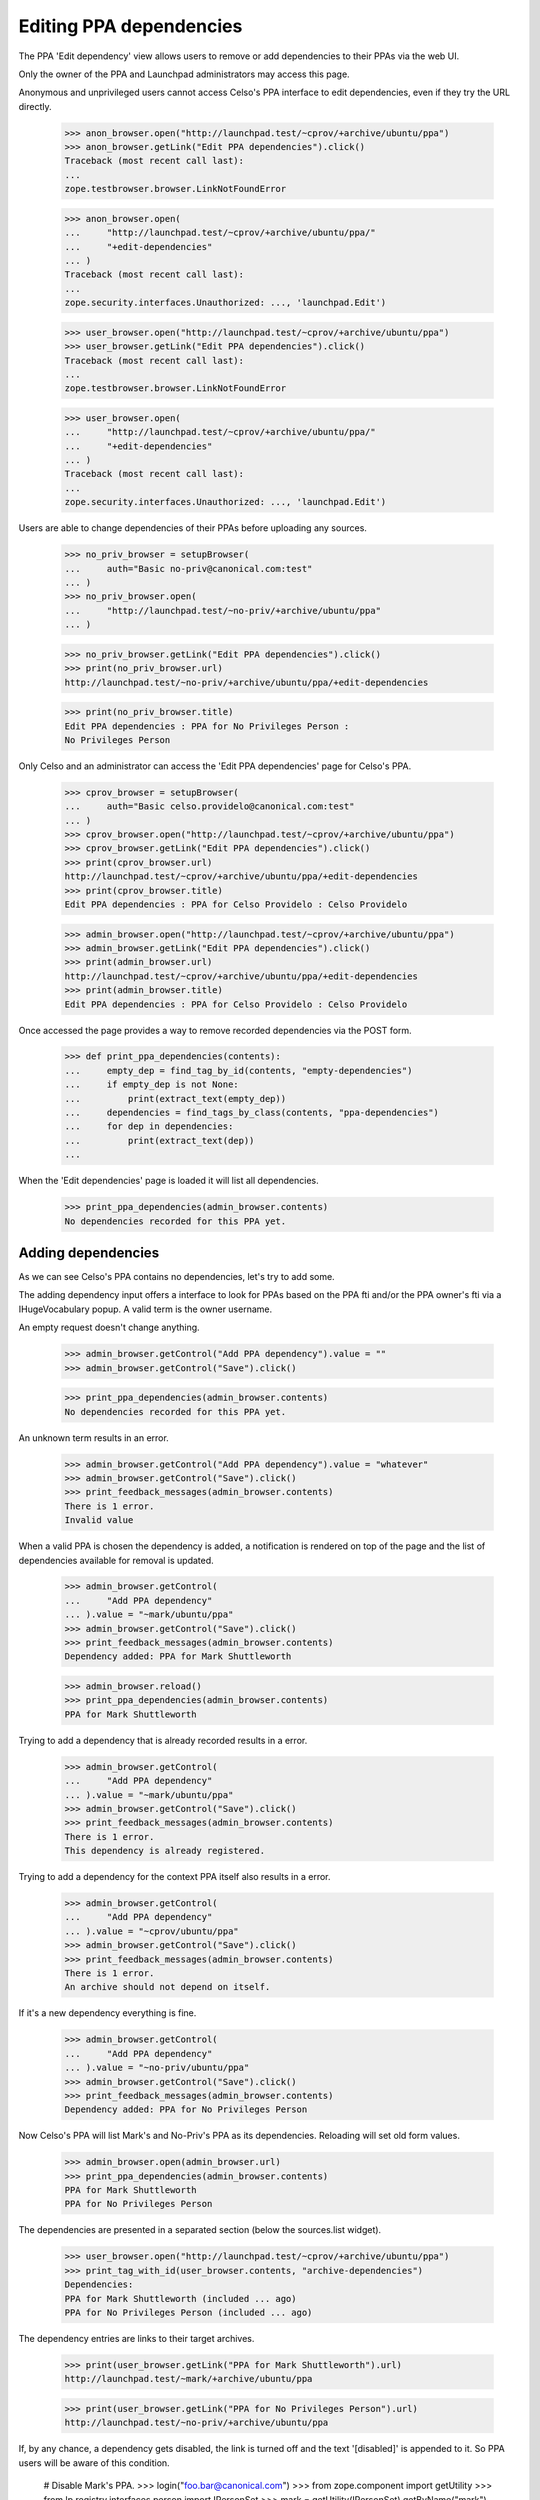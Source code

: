 Editing PPA dependencies
========================

The PPA 'Edit dependency' view allows users to remove or add
dependencies to their PPAs via the web UI.

Only the owner of the PPA and Launchpad administrators may access this page.

Anonymous and unprivileged users cannot access Celso's PPA interface to
edit dependencies, even if they try the URL directly.

    >>> anon_browser.open("http://launchpad.test/~cprov/+archive/ubuntu/ppa")
    >>> anon_browser.getLink("Edit PPA dependencies").click()
    Traceback (most recent call last):
    ...
    zope.testbrowser.browser.LinkNotFoundError

    >>> anon_browser.open(
    ...     "http://launchpad.test/~cprov/+archive/ubuntu/ppa/"
    ...     "+edit-dependencies"
    ... )
    Traceback (most recent call last):
    ...
    zope.security.interfaces.Unauthorized: ..., 'launchpad.Edit')

    >>> user_browser.open("http://launchpad.test/~cprov/+archive/ubuntu/ppa")
    >>> user_browser.getLink("Edit PPA dependencies").click()
    Traceback (most recent call last):
    ...
    zope.testbrowser.browser.LinkNotFoundError

    >>> user_browser.open(
    ...     "http://launchpad.test/~cprov/+archive/ubuntu/ppa/"
    ...     "+edit-dependencies"
    ... )
    Traceback (most recent call last):
    ...
    zope.security.interfaces.Unauthorized: ..., 'launchpad.Edit')

Users are able to change dependencies of their PPAs before uploading
any sources.

    >>> no_priv_browser = setupBrowser(
    ...     auth="Basic no-priv@canonical.com:test"
    ... )
    >>> no_priv_browser.open(
    ...     "http://launchpad.test/~no-priv/+archive/ubuntu/ppa"
    ... )

    >>> no_priv_browser.getLink("Edit PPA dependencies").click()
    >>> print(no_priv_browser.url)
    http://launchpad.test/~no-priv/+archive/ubuntu/ppa/+edit-dependencies

    >>> print(no_priv_browser.title)
    Edit PPA dependencies : PPA for No Privileges Person :
    No Privileges Person

Only Celso and an administrator can access the 'Edit PPA dependencies'
page for Celso's PPA.

    >>> cprov_browser = setupBrowser(
    ...     auth="Basic celso.providelo@canonical.com:test"
    ... )
    >>> cprov_browser.open("http://launchpad.test/~cprov/+archive/ubuntu/ppa")
    >>> cprov_browser.getLink("Edit PPA dependencies").click()
    >>> print(cprov_browser.url)
    http://launchpad.test/~cprov/+archive/ubuntu/ppa/+edit-dependencies
    >>> print(cprov_browser.title)
    Edit PPA dependencies : PPA for Celso Providelo : Celso Providelo

    >>> admin_browser.open("http://launchpad.test/~cprov/+archive/ubuntu/ppa")
    >>> admin_browser.getLink("Edit PPA dependencies").click()
    >>> print(admin_browser.url)
    http://launchpad.test/~cprov/+archive/ubuntu/ppa/+edit-dependencies
    >>> print(admin_browser.title)
    Edit PPA dependencies : PPA for Celso Providelo : Celso Providelo

Once accessed the page provides a way to remove recorded dependencies
via the POST form.

    >>> def print_ppa_dependencies(contents):
    ...     empty_dep = find_tag_by_id(contents, "empty-dependencies")
    ...     if empty_dep is not None:
    ...         print(extract_text(empty_dep))
    ...     dependencies = find_tags_by_class(contents, "ppa-dependencies")
    ...     for dep in dependencies:
    ...         print(extract_text(dep))
    ...

When the 'Edit dependencies' page is loaded it will list all dependencies.

    >>> print_ppa_dependencies(admin_browser.contents)
    No dependencies recorded for this PPA yet.


Adding dependencies
-------------------

As we can see Celso's PPA contains no dependencies, let's try
to add some.

The adding dependency input offers a interface to look for PPAs based
on the PPA fti and/or the PPA owner's fti via a IHugeVocabulary
popup. A valid term is the owner username.

An empty request doesn't change anything.

    >>> admin_browser.getControl("Add PPA dependency").value = ""
    >>> admin_browser.getControl("Save").click()

    >>> print_ppa_dependencies(admin_browser.contents)
    No dependencies recorded for this PPA yet.

An unknown term results in an error.

    >>> admin_browser.getControl("Add PPA dependency").value = "whatever"
    >>> admin_browser.getControl("Save").click()
    >>> print_feedback_messages(admin_browser.contents)
    There is 1 error.
    Invalid value

When a valid PPA is chosen the dependency is added, a notification
is rendered on top of the page and the list of dependencies available
for removal is updated.

    >>> admin_browser.getControl(
    ...     "Add PPA dependency"
    ... ).value = "~mark/ubuntu/ppa"
    >>> admin_browser.getControl("Save").click()
    >>> print_feedback_messages(admin_browser.contents)
    Dependency added: PPA for Mark Shuttleworth

    >>> admin_browser.reload()
    >>> print_ppa_dependencies(admin_browser.contents)
    PPA for Mark Shuttleworth

Trying to add a dependency that is already recorded results in a error.

    >>> admin_browser.getControl(
    ...     "Add PPA dependency"
    ... ).value = "~mark/ubuntu/ppa"
    >>> admin_browser.getControl("Save").click()
    >>> print_feedback_messages(admin_browser.contents)
    There is 1 error.
    This dependency is already registered.

Trying to add a dependency for the context PPA itself also results in
a error.

    >>> admin_browser.getControl(
    ...     "Add PPA dependency"
    ... ).value = "~cprov/ubuntu/ppa"
    >>> admin_browser.getControl("Save").click()
    >>> print_feedback_messages(admin_browser.contents)
    There is 1 error.
    An archive should not depend on itself.

If it's a new dependency everything is fine.

    >>> admin_browser.getControl(
    ...     "Add PPA dependency"
    ... ).value = "~no-priv/ubuntu/ppa"
    >>> admin_browser.getControl("Save").click()
    >>> print_feedback_messages(admin_browser.contents)
    Dependency added: PPA for No Privileges Person

Now Celso's PPA will list Mark's and No-Priv's PPA as its dependencies.
Reloading will set old form values.

    >>> admin_browser.open(admin_browser.url)
    >>> print_ppa_dependencies(admin_browser.contents)
    PPA for Mark Shuttleworth
    PPA for No Privileges Person

The dependencies are presented in a separated section (below the
sources.list widget).

    >>> user_browser.open("http://launchpad.test/~cprov/+archive/ubuntu/ppa")
    >>> print_tag_with_id(user_browser.contents, "archive-dependencies")
    Dependencies:
    PPA for Mark Shuttleworth (included ... ago)
    PPA for No Privileges Person (included ... ago)

The dependency entries are links to their target archives.

    >>> print(user_browser.getLink("PPA for Mark Shuttleworth").url)
    http://launchpad.test/~mark/+archive/ubuntu/ppa

    >>> print(user_browser.getLink("PPA for No Privileges Person").url)
    http://launchpad.test/~no-priv/+archive/ubuntu/ppa

If, by any chance, a dependency gets disabled, the link is turned off
and the text '[disabled]' is appended to it. So PPA users will be
aware of this condition.

    # Disable Mark's PPA.
    >>> login("foo.bar@canonical.com")
    >>> from zope.component import getUtility
    >>> from lp.registry.interfaces.person import IPersonSet
    >>> mark = getUtility(IPersonSet).getByName("mark")
    >>> mark.archive.disable()
    >>> logout()

    >>> anon_browser.open("http://launchpad.test/~cprov/+archive/ubuntu/ppa")
    >>> print_tag_with_id(anon_browser.contents, "archive-dependencies")
    Dependencies:
    PPA for Mark Shuttleworth [disabled] (included ... ago)
    PPA for No Privileges Person (included ... ago)

    >>> anon_browser.getLink("PPA for Mark Shuttleworth")
    Traceback (most recent call last):
    ...
    zope.testbrowser.browser.LinkNotFoundError

    >>> print(anon_browser.getLink("PPA for No Privileges Person").url)
    http://launchpad.test/~no-priv/+archive/ubuntu/ppa

When accessed by their owners, a PPA depending on disabled archives
will additionally show an warning for uploaders. This way a PPA
maintainer can react to this problem.

    >>> cprov_browser.open("http://launchpad.test/~cprov/+archive/ubuntu/ppa")
    >>> upload_hint = find_tag_by_id(cprov_browser.contents, "upload-hint")
    >>> print(
    ...     extract_text(
    ...         first_tag_by_class(str(upload_hint), "message warning")
    ...     )
    ... )
    This PPA depends on disabled archives. it may cause spurious
    build failures or binaries with unexpected contents.

Re-enable Mark's PPA for subsequent tests.

    >>> login("foo.bar@canonical.com")
    >>> mark.archive.enable()
    >>> logout()


Removing dependencies
---------------------

One or more dependencies can be removed via this page, they are
presented as a vertical array of check-boxes labelled by dependency PPA
title.

If no dependency is selected and the configuration is save, no
dependencies get removed.

    >>> admin_browser.getControl("Save").click()

    >>> print_ppa_dependencies(admin_browser.contents)
    PPA for Mark Shuttleworth
    PPA for No Privileges Person

On successful removals, a notification is rendered and the list of
dependencies is refreshed.

    >>> admin_browser.getControl(name="field.selected_dependencies").value = [
    ...     "~mark/ubuntu/ppa",
    ...     "~no-priv/ubuntu/ppa",
    ... ]
    >>> admin_browser.getControl("Save").click()
    >>> print_feedback_messages(admin_browser.contents)
    Dependencies removed:
    PPA for Mark Shuttleworth
    PPA for No Privileges Person

    >>> print_ppa_dependencies(admin_browser.contents)
    No dependencies recorded for this PPA yet.

Once the dependencies are removed, the 'archive-dependencies' section
is omitted from the PPA overview page for user without permission to
add new dependencies.

    >>> user_browser.open("http://launchpad.test/~cprov/+archive/ubuntu/ppa")
    >>> print(find_tag_by_id(user_browser.contents, "archive-dependencies"))
    None

    >>> anon_browser.open("http://launchpad.test/~cprov/+archive/ubuntu/ppa")
    >>> print(find_tag_by_id(user_browser.contents, "archive-dependencies"))
    None

We should also make sure that a user is unable to add a disabled PPA as a
dependency.

    # Disable Mark's PPA.
    >>> login("foo.bar@canonical.com")
    >>> from zope.component import getUtility
    >>> from lp.registry.interfaces.person import IPersonSet
    >>> mark = getUtility(IPersonSet).getByName("mark")
    >>> mark.archive.disable()
    >>> logout()

    # Attempt to add Mark's PPA
    >>> admin_browser.getControl(
    ...     "Add PPA dependency"
    ... ).value = "~mark/ubuntu/ppa"
    >>> admin_browser.getControl("Save").click()
    >>> print_feedback_messages(admin_browser.contents)
    There is 1 error.
    Invalid value

    # When the page is reloaded, there shouldn't be any dependencies.
    >>> admin_browser.reload()
    >>> print_ppa_dependencies(admin_browser.contents)
    No dependencies recorded for this PPA yet.

Re-enable Mark's PPA for subsequent tests.

    >>> login("foo.bar@canonical.com")
    >>> mark.archive.enable()
    >>> logout()

Clear the page.

    >>> admin_browser.getControl("Add PPA dependency").value = ""
    >>> admin_browser.getControl("Save").click()
    >>> admin_browser.reload()
    >>> print_ppa_dependencies(admin_browser.contents)
    No dependencies recorded for this PPA yet.

Primary dependencies
--------------------

A user can modify how a PPA depends on its corresponding
primary archive.

A set of predefined options is presented as a radio button
selection.

When the page is loaded the selected option for 'Ubuntu dependencies'
field represents the current state of the PPA.

    >>> print_radio_button_field(
    ...     admin_browser.contents, "primary_dependencies"
    ... )
    ( ) Basic (only released packages).
    ( ) Security (basic dependencies and important security updates).
    (*) Default (security dependencies and recommended updates).
    ( ) Proposed (default dependencies and proposed updates).
    ( ) Backports (default dependencies and unsupported updates).

Same for the 'Ubuntu components' field:

    >>> print_radio_button_field(admin_browser.contents, "primary_components")
    (*) Use all Ubuntu components available.
    ( ) Use the same components used for each source in the Ubuntu
        primary archive.

The user can modify this aspect by selecting a different option and
clicking on 'Save'.

They will see a notification containing a summary of what was changed.

    >>> admin_browser.getControl(
    ...     "Proposed (default dependencies and proposed updates"
    ... ).selected = True
    >>> admin_browser.getControl("Save").click()
    >>> print_feedback_messages(admin_browser.contents)
    Primary dependency added: Primary Archive for Ubuntu Linux -
    PROPOSED (main, restricted, universe, multiverse)

The option submitted by the user is now selected when the page loads.

    >>> print_radio_button_field(
    ...     admin_browser.contents, "primary_dependencies"
    ... )
    ( ) Basic (only released packages).
    ( ) Security (basic dependencies and important security updates).
    ( ) Default (security dependencies and recommended updates).
    (*) Proposed (default dependencies and proposed updates).
    ( ) Backports (default dependencies and unsupported updates).

We will override the primary dependency configuration to only RELEASE
pocket.

    >>> admin_browser.getControl(
    ...     "Basic (only released packages)."
    ... ).selected = True
    >>> admin_browser.getControl("Save").click()
    >>> print_feedback_messages(admin_browser.contents)
    Primary dependency added: Primary Archive for Ubuntu Linux -
    RELEASE (main, restricted, universe, multiverse)

Now we see a PPA configured to depend only on RELEASE pocket.

    >>> print_radio_button_field(
    ...     admin_browser.contents, "primary_dependencies"
    ... )
    (*) Basic (only released packages).
    ( ) Security (basic dependencies and important security updates).
    ( ) Default (security dependencies and recommended updates).
    ( ) Proposed (default dependencies and proposed updates).
    ( ) Backports (default dependencies and unsupported updates).

    >>> print_radio_button_field(admin_browser.contents, "primary_components")
    (*) Use all Ubuntu components available.
    ( ) Use the same components used for each source in the Ubuntu
        primary archive.

In order to make the PPA use the default dependencies again the user
can simply select this pre-defined option and the form will restore
the default dependencies for them.

    >>> admin_browser.getControl(
    ...     "Default (security dependencies and recommended updates"
    ... ).selected = True
    >>> admin_browser.getControl("Save").click()
    >>> print_feedback_messages(admin_browser.contents)
    Default primary dependencies restored.

The default option is now selected.

    >>> print_radio_button_field(
    ...     admin_browser.contents, "primary_dependencies"
    ... )
    ( ) Basic (only released packages).
    ( ) Security (basic dependencies and important security updates).
    (*) Default (security dependencies and recommended updates).
    ( ) Proposed (default dependencies and proposed updates).
    ( ) Backports (default dependencies and unsupported updates).

    >>> print_radio_button_field(admin_browser.contents, "primary_components")
    (*) Use all Ubuntu components available.
    ( ) Use the same components used for each source in the Ubuntu
        primary archive.

Now we can simply change the primary archive components field.

    >>> admin_browser.getControl(
    ...     "Use the same components used for each source in the Ubuntu "
    ...     "primary archive."
    ... ).selected = True
    >>> admin_browser.getControl("Save").click()
    >>> print_feedback_messages(admin_browser.contents)
    Primary dependency added: Primary Archive for Ubuntu Linux - UPDATES

    >>> print_radio_button_field(
    ...     admin_browser.contents, "primary_dependencies"
    ... )
    ( ) Basic (only released packages).
    ( ) Security (basic dependencies and important security updates).
    (*) Default (security dependencies and recommended updates).
    ( ) Proposed (default dependencies and proposed updates).
    ( ) Backports (default dependencies and unsupported updates).

    >>> print_radio_button_field(admin_browser.contents, "primary_components")
    ( ) Use all Ubuntu components available.
    (*) Use the same components used for each source in the Ubuntu
        primary archive.

If we set the primary dependency to just main, which can only be done via the
API or the objects themselves, the form will show it to allow the user to
change it.

    >>> from zope.component import getUtility
    >>> from lp.registry.interfaces.distribution import IDistributionSet
    >>> from lp.registry.interfaces.pocket import PackagePublishingPocket
    >>> from lp.soyuz.interfaces.component import IComponentSet
    >>> from lp.testing import login_celebrity
    >>> ignored = login_celebrity("admin")
    >>> archive = factory.makeArchive()
    >>> main = getUtility(IComponentSet)["main"]
    >>> ubuntu = getUtility(IDistributionSet).getByName("ubuntu").main_archive
    >>> ignored = archive.addArchiveDependency(
    ...     ubuntu, PackagePublishingPocket.RELEASE, component=main
    ... )
    >>> url = canonical_url(archive)
    >>> logout()
    >>> admin_browser.open(url)
    >>> admin_browser.getLink("Edit PPA dependencies").click()
    >>> print_radio_button_field(admin_browser.contents, "primary_components")
    ( ) Use all Ubuntu components available.
    ( ) Use the same components used for each source in the Ubuntu
        primary archive.
    (*) Unsupported component (main)
    >>> admin_browser.open("http://launchpad.test/~cprov/+archive/ubuntu/ppa")
    >>> admin_browser.getLink("Edit PPA dependencies").click()


Everything in one click
-----------------------

The form can perform multiple actions in a single submit.

First we will create a PPA dependency for 'No privileged' PPA.

    >>> admin_browser.getControl(
    ...     "Add PPA dependency"
    ... ).value = "~no-priv/ubuntu/ppa"
    >>> admin_browser.getControl("Save").click()
    >>> print_feedback_messages(admin_browser.contents)
    Dependency added: PPA for No Privileges Person

Now the PPA uses the default primary dependency configuration and
contains a extra dependency.

    >>> print_radio_button_field(
    ...     admin_browser.contents, "primary_dependencies"
    ... )
    ( ) Basic (only released packages).
    ( ) Security (basic dependencies and important security updates).
    (*) Default (security dependencies and recommended updates).
    ( ) Proposed (default dependencies and proposed updates).
    ( ) Backports (default dependencies and unsupported updates).

    >>> print_radio_button_field(admin_browser.contents, "primary_components")
    ( ) Use all Ubuntu components available.
    (*) Use the same components used for each source in the Ubuntu
        primary archive.

    >>> print_ppa_dependencies(admin_browser.contents)
    PPA for No Privileges Person

In a single submit we will remove the PPA dependency, add another one
from 'Mark Shuttleworth' PPA and modify the primary dependency to
RELEASE.

    >>> admin_browser.getControl(name="field.selected_dependencies").value = [
    ...     "~no-priv/ubuntu/ppa"
    ... ]

    >>> admin_browser.getControl(
    ...     "Use all Ubuntu components available."
    ... ).selected = True

    >>> admin_browser.getControl(
    ...     "Add PPA dependency"
    ... ).value = "~mark/ubuntu/ppa"

    >>> admin_browser.getControl(
    ...     "Basic (only released packages)."
    ... ).selected = True

    >>> admin_browser.getControl("Save").click()
    >>> print_feedback_messages(admin_browser.contents)
    Primary dependency added:
       Primary Archive for Ubuntu Linux - RELEASE
       (main, restricted, universe, multiverse)
    Dependency added:
       PPA for Mark Shuttleworth
    Dependencies removed:
       PPA for No Privileges Person

All the modifications are immediately visible once the form is
processed.

    >>> print_radio_button_field(
    ...     admin_browser.contents, "primary_dependencies"
    ... )
    (*) Basic (only released packages).
    ( ) Security (basic dependencies and important security updates).
    ( ) Default (security dependencies and recommended updates).
    ( ) Proposed (default dependencies and proposed updates).
    ( ) Backports (default dependencies and unsupported updates).

    >>> print_radio_button_field(admin_browser.contents, "primary_components")
    (*) Use all Ubuntu components available.
    ( ) Use the same components used for each source in the Ubuntu
        primary archive.

    >>> print_ppa_dependencies(admin_browser.contents)
    PPA for Mark Shuttleworth


Primary dependencies in the PPA index page
------------------------------------------

Primary dependencies are presented with pocket information in the PPA
index page (see `IArchivedependency.title`).

    >>> admin_browser.open("http://launchpad.test/~cprov/+archive/ubuntu/ppa")
    >>> print(admin_browser.title)
    PPA for Celso Providelo : Celso Providelo

    >>> print_tag_with_id(admin_browser.contents, "archive-dependencies")
    Dependencies:
    PPA for Mark Shuttleworth (included ... ago)
    Primary Archive for Ubuntu Linux - RELEASE
    (main, restricted, universe, multiverse) (included ... ago)

Cancelling a form request
-------------------------

At anytime the form can be cancelled and the user will be taken to the
PPA context page and the action won't be executed.

    >>> admin_browser.getLink("Edit PPA dependencies").click()

    >>> admin_browser.getControl(
    ...     "Add PPA dependency"
    ... ).value = "~no-priv/ubuntu/ppa"
    >>> admin_browser.getControl(name="field.selected_dependencies").value = [
    ...     "~mark/ubuntu/ppa"
    ... ]
    >>> admin_browser.getControl(
    ...     "Default (security dependencies and recommended updates)."
    ... ).selected = True

    >>> admin_browser.getLink("Cancel").click()
    >>> print(admin_browser.title)
    PPA for Celso Providelo : Celso Providelo

The dependencies were not modified.

    >>> print_tag_with_id(admin_browser.contents, "archive-dependencies")
    Dependencies:
    PPA for Mark Shuttleworth (included ... ago)
    Primary Archive for Ubuntu Linux - RELEASE
    (main, restricted, universe, multiverse) (included ... ago)

